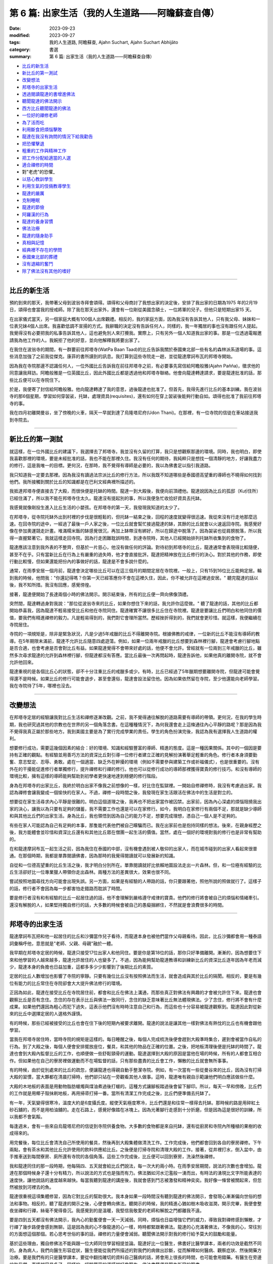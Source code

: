 ==========================================================
第 6 篇: 出家生活（我的人生道路——阿瞻蘇查自傳）
==========================================================

:date: 2023-09-23
:modified: 2023-09-27
:tags: 我的人生道路, 阿瞻蘇查, Ajahn Suchart, Ajahn Suchart Abhijāto
:category: 書選
:summary: 第 6 篇: 出家生活（我的人生道路——阿瞻蘇查自傳）


- 比丘的新生活_
- 新比丘的第一測試_
- 改變想法_
- 邦塔寺的出家生活_
- 透過閱讀龍達的書增進佛法_
- 聽聞龍達的佛法開示_
- 西方比丘聽聞龍達的佛法_
- 一位好的禪修老師_
- 為了活而吃_
- 利用斷食把煩惱擊敗_
- 龍達在我沒有詢問的情況下給我勸告_
- 把恐懼擊退_
- 粗重的工作與精神工作_
- 把工作分配給適當的人選_
- 適合禪修的時間_
- 對"老虎"的恐懼_
- 以慈心教訓學生_
- 利用生氣的伎倆教導學生_
- 龍達的嚴厲_
- 克制睡眠_
- 龍達的節儉_
- 阿羅漢的行為_
- 龍達的養身習慣_
- 佛法治療_
- 龍達的隨身助手_
- 真相與記憶_
- 經典裡不存在的學問_
- 泰國東北部的葬禮_
- 沒有退縮的奮鬥_
- 除了佛法沒有其他的嗜好_

------

比丘的新生活
~~~~~~~~~~~~~~~~~~

預約到來的那天，我帶著父母到波翁寺拜會頌得。頌得和父母商討了我想出家的決定後，安排了我出家的日期為1975 年的2月19日，頌得也會當我的授戒師。除了我在那天出家外，還會有一位剛從美國念碩士，一位將軍的兒子。但他只是短期出家15 天。

在出家儀式當天，另一個家庭大概有100個人出席觀禮。相反的，我的家庭方面，因為我沒有告訴其他人，只有我父母、妹妹和一位表兄妹4個人出席。我喜歡低調不宣揚的方式。我辭職的決定沒有告訴任何人，同樣的，我一年獨居的事也沒有跟任何人提起。我覺得沒有必要把我的私事告訴其他人，這也避免別人來打攪我。實際上，只有另外一個人知道我出家的事。那是一位透過電報邀請我為他工作的人。我婉拒了他的好意，並向他解釋我將要出家了。

在我住在波翁寺的期間，有一群要前往邦塔寺(WatPa Baan Taad)的比丘告訴我關於泰國東北部一些有名的森林派系道場的事。這些消息加強了之前我從傑克。康菲的書所讀到的訊息。我打算到這些寺院走一趟，並從龍達摩訶布瓦的邦塔寺開始。

因為我在寺院那邊不認識任何人，一位外國比丘告訴我在前往邦塔寺之前，有必要事先寫信給阿瞻般雅(Ajahn Pañña)，徵求他的同意讓我拜訪。阿瞻般雅是一位英國比丘，因此外國比丘都是透過他和邦塔寺聯絡。他會向龍達轉達請求，要是龍達批准的話，那些比丘便可以在寺院住下。

於是，我便寄了封信給阿瞻般雅。他向龍達轉達了我的意思，過後龍達也批准了。但首先，我得先進行比丘的基本訓練。我在波翁寺的那6個星期，學習如何穿袈裟，托缽，處理資具(requisites)，還有如何在穿上袈裟後能夠行動自如。頌得也批准了我前往邦塔寺的事。

我在四月初離開曼谷，坐了傍晚的火車，隔天一早就到達了烏隆塔尼府(Udon Thani)。在那裡，有一位寺院的信徒在車站接送我到寺院去。

------

新比丘的第一測試
~~~~~~~~~~~~~~~~~~~~~~~~

就這樣，在一位外國比丘的建議下，我選擇去了邦塔寺。我並沒有久留的打算，我只是想觀察那邊的環境。同時，我也明白，即使我喜歡那裡的環境，要是未經批准的話，我也不能在那裡久住。我沒有任何的期待，我純粹只是想找一個清靜的地方，好讓我盡力的修行，這是我唯一的目標。更何況，在那時，我不覺得有導師是必要的，我以為佛書足以指引我道路。

我只知道我一定要去那裡。因為我沒有讀過法宗派比丘的修行方法，所以我既不知道哪些是泰國德高望重的導師也不曉得如何找到他們。我所接觸到關於比丘的知識都是在巴利文經典裡所描述的。

我抵達邦塔寺便直接去了大殿，而很快便是托缽的時間。龍達一到大殿後，我便向前頂禮他。龍達說因為比丘的孤邸（Kuṭī住所）已經住滿了，所以我不能在邦塔寺住太久。龍達沒有提起別的事，所以我便急忙收拾好資具去托缽。

我感覺就像剛投生進入比丘生活的小嬰孩。在邦塔寺的第一天，我發現我知道的太少了。

在邦塔寺，從寺院托缽外出到村裡的步伐是很輕鬆的，但托缽一結束之後，回程的速度就變得很迅速。我從來沒有行走地那麼迅速。在回寺院的途中，一經過了最後一戶人家之後，一位比丘就會幫忙接過龍達的缽，其餘的比丘就會以火速返回寺院。我感覺好像在參加奧運競走計畫。堆滿糯米飯的缽感覺很沉，再加上缽帶沒有綁好，所以在歸途中脫落了。因為袈裟也從肩膀脫落，所以我得一直握緊著它。我就這樣走回寺院。因為行走困難耽誤時間，到達寺院時，其他人已經開始排列托缽所收集到的食物了。

龍達應該注意到我外表的不整齊，但基於一片慈心，他沒有做任何的評論。對待初到邦塔寺的比丘，龍達通常會表現得比較隨便，甚至不在乎。只有當新比丘在行為上有嚴重的過失時，他才會直接批評。龍達把精神放在比丘修行的決心。對於其他的作務，即使行動比較慢，但如果還能把份內的事做好的話，龍達是不會多說什麼的。

通常，在雨季安居一個月前，龍達會決定哪些比丘可以在這三個月的期間定居在寺院裡。一般上，只有15到16位比丘能夠定居。輪到我的時候，他問我："你還記得嗎？你第一天已經答應你不會在這裡久住，因此，你不被允許在這裡過安居。" 聽完龍達的話以後，我不知所措。我沒有回應，感覺徬徨。

接著，龍達便開始了長達兩個小時的佛法開示。開示結束後，所有的比丘便一齊向佛像頂禮。

突然間，龍達轉過身對我說："那位從波翁寺來的比丘，如果你想住下來的話，我允許你這麼做。" 聽了龍達的話，其他的比丘都開始恭喜我，因為龍達不輕易接受比丘和他在寺院同住。龍達確實不讓很多比丘住在寺院裡。龍達是要讓比丘們明白和他同住的價值，要我們有精進禪修的毅力。凡是輕易得到的，我們對它會理所當然。歷經挫折得到的，我們就會更珍惜。就這樣，我便繼續在寺院居住。

寺院的一項規矩是，除非是緊急狀況，凡是少過5年戒臘的比丘不得離開寺院。根據佛教的戒律，一位新的比丘不能沒有導師的教導。在5年期限未滿前，龍達不允許比丘隨意四處遊蕩。例如，如果一位兩年戒臘的比丘想要到森林裡行腳，龍達會考慮行腳地點是否合適，也會考慮是否會對比丘有益。如果龍達覺得不會帶來好處的話，他便不會允許。曾經就有一位兩到三年戒臘的比丘，雖然多次尋求龍達的允許到森林裡行腳，但龍達都沒有答應。當比丘最後一次再問起時，龍達告訴他，如果他真的離開寺院，就不會允許他回來。

龍達重視的是各個比丘心的狀態，卻不十分注重比丘的戒臘多或少。有時，比丘已經過了5年臘期想要離開寺院，但龍達可能會覺得還不是時候。如果比丘的修行可能會退步，甚至會還俗，龍達會設法留住他。因為如果依然留在寺院，至少他還能向老師學習。
我在寺院待了5年，哪裡也沒去。

------

改變想法
~~~~~~~~~~~~

在邦塔寺定居的經驗讓我對比丘生活和禪修逐漸改觀。之前，我不覺得通往解脫的道路需要有導師的帶領。更何況，在我的學生時期，我也研究過其他的宗教也在世界的另一個角落念書。在這種種情況下，為何我還會走上這條通往內心平靜的路呢？那是因為我不覺得我真正屬於那些地方。我到美國主要是為了實行完成學業的責任。學生的角色扮演完後，我認為我有選擇我人生道路的權利。

想要修行成功，需要這幾個因素的結合：好的環境、知識和經驗豐富的導師、精進的態度。這是一種因果關係。其中的一個因是要持有正確的觀點。有經驗並用善巧方法的資深比丘對引導一位修行者建立正確的見解扮演著舉足輕重的角色。修行者本身須要勤奮、意志堅定、忍辱、勇敢。處在一個適當、缺乏外在幹擾的環境（例如不需要參與建築工作或祈福儀式），也是很重要的。沒有外在的干擾能促進修行​​者單獨修行，提升禪修和行禪的修行。他也可以從修行成功的導師那裡獲得寶貴的修行技巧。和沒有導師的環境比較，擁有這樣的導師能夠幫助到初學者更快速地達到穩健的修行階段。

身為在邦塔寺的出家比丘，我終於明白出家不像我之前想像的一樣，好比住在監獄裡。一開始自修禪修時，我沒有考慮過出家。我認為禪修會讓我變成一個愉快的在家人。不過，禪修一段時間之後，我發現在家生活跟活在佛法中的生活是對立的。

想要從在家生活尋求內心平靜是很難的。明白這個道理之後，我再也不把出家當作被囚禁。出家前，因為內心深處的煩惱阻撓我出家的決心，讓我以為只要有足夠的儲蓄，我不需要工作也還是可以在家修行。如今，我明白在家修行有兩個不足，那就是缺少導師和與其他比丘們的出家生活。身為比丘，我也領悟到因為自己的能力不足，想要完成理想，憑自己一個人是不足夠的。

有些在家人可能認為自己有足夠的本事，那隻能代表他們被自己矇騙而已。我在出家前也是抱持同樣的想法。後來，在親身經歷之後，我方能體會並珍惜和資深比丘還有和其他比丘眾在僧團一起生活的價值。當然，處在一個好的環境對我的修行也是非常有幫助的。

在和龍達摩訶布瓦一起生活之前，因為我住在泰國的中部，沒有機會遇到被人敬仰的出家人，而在城市碰到的出家人看起來很普通。在那個時期，我都是單靠閱讀佛書，因為那時的我覺得閱讀就可以發展新的知識。

自從和一位德高望重的比丘生活之後，我才明白分別所在。單靠閱讀就好比依賴地圖設法走出一片森林。但，和一位極有經驗的比丘生活卻好比一位專業獵人帶領你走出森林。兩種方法的差異很大，效果也很不同。

嘗試按照地圖尋找方向可能會出現失誤。另一方面，如果是有經驗的人帶路的話，你只要跟著他，照他所說的照做就行了。這樣子的話，修行者不會因為每一步都害怕走錯路而耽誤了時間。

要是修行者沒有和有經驗的比丘一起居住過的話，他不會理解到嚴格遵守戒律的寶貴。他們的修行將會被自己的煩惱和情緒牽引。還沒有解脫的人，如果堅持獨自修行的話，大多數的時候會被自己的愚癡捆綁住，不然就是會浪費很多的時間。

------

邦塔寺的出家生活
~~~~~~~~~~~~~~~~~~~~

龍達摩訶布瓦把和他一起居住的比丘和沙彌當作兒子看待，而龍達本身也被他們當作父母親看待。因此，比丘沙彌都會用一種泰語詞彙稱呼他，意思就是"老師、父親、母親"融於一體。

我早期在邦塔寺定居的時候，龍達只接受17位出家人和他同住。要是你是第18位的話，那你只好準備離開。漸漸的，因為想要住下來和他學習的人越來越多，龍達允許居住的人也變多了。不過，因為能夠幫助龍達教導和訓練新比丘的資深比丘逐年因為年老而減少，龍達本身的負擔也日益加重，這都多多少少影響到了後期比丘的素質。

定居的比丘人數增加也影響了寺院的寧靜。只要有幾位比丘沒有按照佛法而生活，就會造成與其於比丘的隔閡。相反的，要是有幾位有能力的比丘常住在寺院卻會大大提升佛法修行的環境。

正因為如此，龍達在接受比丘在寺院居住前，都會和比丘在佛法上溝通，而那些真正對佛法有興趣的才會被允許住下來。龍達也會觀察比丘是否有念住。念住的存在表示比丘與佛法一致同行，念住的缺乏意味著比丘無法體現佛法。少了念住，修行將不會有什麼成果。如果他們還因為粗心而犯下過失，這表示他們沒有時時注意自己和行為，而這些也十分容易被龍達觀察到。龍達因此對從新來的比丘中選擇定居的人選格外謹慎。

有的時候，那些已經被接受的比丘也會在住下後的短期內被要求離開。龍達的說法是讓其他一樣對佛法有熱忱的比丘也有機會跟他學習。

當我在邦塔寺居住時，當時寺院的規矩是這樣的。每日睡醒之後，每個人完成梳洗後便會趕到大殿準時集合，遲到會被當作自私的行為。到了大殿之後，每個人便會安排擺放座位，餐具，和其他的物品在正確的位置。之後，把地板清理後便是托缽的時間了。龍達也會到大殿內監督比丘的工作，也順便做一些舒鬆頸骨的運動。龍達選擇到大殿的原因是當他在場的時候，所有的人都會互相合作。但如果他在自己的寮房裡做運動而不在場監督的話，只有那些盡責的比丘會工作，懶散的比丘就會無所事事。

有的時候，由於從別處來的比丘的疏忽，便讓龍達也得親自動手整潔寺院。例如，有一次當有一些從曼谷來的比丘，因為沒有打掃大殿的習慣，當大夥都在清晨打掃時，他們卻只站在一旁觀看其他人做事。這時，龍達唯有親自示範讓他們明白應該做些什麼。

大殿的木地板的表面是用動物脂肪蠟燭與煤油煮過後打蠟的。這種方式讓腳板踏過後會留下腳印。所以，每天一早和傍晚，比丘們的工作就是用椰子殼抹刷地板，再用掃帚打掃一番。當所有清潔工作完成之後，比丘們便準備去托缽了。

有一年，天氣變得很寒冷，溫度大約是6度攝氏度。縱使天氣極度寒冷，比丘們還是和往常一樣得去托缽。那時候的路是用碎紅土砂石舖的，而不是用柏油舖的。走在石路上，感覺好像踏在冰塊上。因為光著腳行走感到十分折磨，但是因為這是很好的訓練，所以我都不會氣餒。

每逢週末，會有一些來自烏龍塔尼府的信徒到寺院供養食物。大多數的食物都是來自托缽，還有從廚房和寺院內所種植的果樹的收成得來的。

用完餐後，每位比丘會清洗自己所使用的餐具，然後再到大殿集體做清洗工作。工作完成後，他們都會回到各自的寮房禪修。下午兩點，會有茶水和其他比丘允許使用的飲料供應給比丘。之後便是打掃寺院和清理大殿的工作。接著，從井裡打水，倒入盆中，由手推車送到每間寮房、廁所還有寺院的各個角落。這些工作完成後，比丘便可以回到寮房，洗澡然後禪修。

我和龍達同住的那一段時期，他每隔四、五天就會給比丘們說法，每一次大約兩小時。在雨季安居期間，說法的次數也會增加。龍達在那個時候身子還十分有精力，所以說法的方式也是強而有力。佛法猶如河水氾濫般一湧而出，有時法的湧現比文字所能表達的速度快，讓他說話的速度越來越快。每當我聽到龍達的講座後，我就會感到鬥志被激發和精神奕奕。我好像一條曾被關起來，但忽然被放到河裡去的魚。

龍達很重視這項集體修習，因為它對比丘的幫助很大。我本身如果一段時間沒有聽到龍達的佛法開示，會發現心漸漸偏向世俗的想法和事物。相反的，聽了龍達的開示之後，心便會轉向佛法。聽開示的時候，我的精進心猶如樹木吸收滋潤，開示完畢，我便會整夜坐禪和行禪，絲毫不覺得昏沉。我感覺到的是溫暖，我堅信我敬愛的老師和解脫之門都離我不遠。

要是四到五天都沒有佛法開示，我內心的勤奮便會一天一天減弱。同時，煩惱也日益增強它們的威力，導致我對禪修感到懶散，才行禪了幾步路便會感到無聊。這是因為我的心不像龍達的心一樣，時時都緊跟著佛法。龍達的心充滿著佛法，不像我的心，常往別的方面想這個那個。若心思考世俗的事的話，禪修的力量便會減弱。聽聞佛法開示對我的修行給予莫大的鼓勵和能量。

基於這些理由，獨自修佛法不能與跟一位大師同住學習相提並論。龍達好比一位醫生，佛書好比醫學課本，兩者的功效是截然不同的。身為病人，我們向醫生形容症狀，醫生便能從我們所描述的對我們的病做出診斷，從而解釋如何醫病、觀察症狀、然後開藥方治療。要是我們有的只是醫學課本，要從中翻找確切的資料自己醫病的話，將會用上很長的時間，也可能會用錯藥。有醫生在旁邊協助我們，事情就容易多了。同樣的，經驗豐富的導師就好像醫生，佛法書籍便是醫生所寫的醫書。

我起初到邦塔寺的目的是為了找一個適合禪修的場所，而不是尋找老師，但我並沒有任何不尊敬的意思。當然，當我明白能夠在一間好的寺院加上和一代高僧修學是多麼幸福的事之後，我便清楚當初的想法是多麼的天真。這兩個關鍵點讓我的禪修加快速度，進展也日益穩健。我所要做的只是跟著已經被鋪好的道路往下走，最終出乎意料地能夠達到收成。這些都是個人以前所修的善業和德行。要是從前做過很多善事和修行，都會幫助牽引一個人走向佛法的道路，朝著目標邁進。

------

透過閱讀龍達的書增進佛法
~~~~~~~~~~~~~~~~~~~~~~~~~~~~~~~

我起初到寺院居住的那段時期，當時還沒有收錄龍達開示佛法的卡帶，所以我每天都會用一個小時閱讀龍達著作的書，彷彿是在聆聽龍達開示純正佛法，從他的內心湧現。沒有大眾集合的日子，我便會去閱讀龍達的書。從書中得到的佛法一直提醒我要在修行上全力以赴。因此，對不熟悉佛法和禪修的人，聽佛法開示是很重要的，他能夠從中獲得修行的方法和竅門的知識，和事先了解在不同時期可能遇到的難題。這些額外的知識會對他們的修行帶來很大的幫助。

我學習的佛法是從禪師的開示接觸到的，而不是從閱讀巴利文經典得來的。當然，我閱讀的書籍也會包含經典的某些部分。沒有直接閱讀經典是由於經典博大精深，包含的範圍太廣，有些課題也不是我想知道的。聽聞禪師的佛法開示，他們所說的內容會直接提到我修行上會碰到的問題或是我想知道更多的課題。對修行者來說，能找到紀錄由禪師開示的好書會讓他得到修行的寶貴見解，對他的修行是會有幫助的。

我早期和龍達一起生活時，在禪修之餘，我每天的時間表會分配一個小時閱讀龍達的書。久而久之，我就這樣把他的書幾乎都讀完了。讀書的時候，我採用盤腿的坐姿，在閱讀的同時心也能進入平靜。當然，閱讀也能增進智慧和理解。

那時候，書籍有限，包括《龍普曼的修行道路》，《龍普曼自傳》，《龍達摩訶布瓦倫敦佛法開示》和《Wan Duang Jai》，那是一本當中最厚的書。《供自備佛法集》在那時還未出版。

《供自備佛法集》是一部很棒的著作，龍達在其中主要教授達到涅槃或解脫目的佛法修習。在這本書裡，龍達主要的專注是在禪修上，沒有再提到布施和持戒。書中也提到如何擺脫並捨棄對身體的貪與痴。

這本書集是摘取自對一位末期癌症病患，保幫卡女士，所做的一系列佛法開示。醫生告訴她已經沒有可以治療她的藥物或療程了，而她的壽命估計也只有六個多月。因此，她便向龍達尋求精神上的開導。她請求龍達能讓她在邦塔寺住下，好讓她能夠實現請教龍達心的修行方法。她是希望佛法修行能消滅死亡所帶來的痛和苦。龍達告訴她你要到寺院禪修是可以的，但是如果你還要攜帶醫生或藥物，那就不用來了。她果真一點都沒有畏懼，一心想學習禪修，什麼都沒有帶去。龍達觀察到她有堅定的意志也認真地想依靠龍達，所以龍達願意教導她，作為她的精神庇護。

這一系列的佛法開示是1975年所講的。我在當年的四月開始定居在寺院。保幫卡女士是在雨季安居後，大概十月尾或十一月初到寺院的。懷著莫大的悲心，龍達每個晚上都教導她。自從邦塔寺創立以來，他從來都不曾在晚上時段，於廚房和食堂教導過。那次是他第一次，也是唯一的一次的每晚開示。只要他沒有其他的任務在身，比如說教導比丘眾或外出，他就會到廚房和食堂那邊去。就這樣，歷經四個月的時期，他開示佛法超過90次。之後，對這件事，他也提到他沒有像這樣教導其他人。據我所知，保幫卡女士最終在那裡取得佛法修行的最後目標。

這段經歷告訴我們無論誰都好，出家人或在家，男或女，在佛法上你都一樣可以修行和取得成績。重要的是要有一位有經驗的老師教導你，而身為學生的你，要有決心，對修行也要一心一意。我可以保證成功的結果一定會出現。

龍達完成了一系列給予保幫卡女士的講座之後，松思禮小姐和她的姊妹一再地請龍達把講座出版。後來，龍達終於讓她們出版《供自備佛法集》和《宗教何在？》。龍達曾說過，由於這些書集是在教導如何在面對死亡時克服苦受，對某些人或許很難接受。因此，龍達不願意把這些書流通到還未修行的人，因為他們不會從書中獲益。這就好比給小孩吃辣椒咖哩，他們只能吃上一小口便轉過身去了。相反的，喜歡吃辣的食品的成年人，他們吃了一口後便會覺得津津有味。

因為龍達在這一系列書裡著重提到身體以及如何運用禪修的方法擊退痛的感受，這些書都大有用處。禪修者應把專注力放在一個所緣（或禪修物）上，這可以是意念佛陀。另外，也可以運用內觀的方法試圖了解所感受到的只是一種感受，而它也並沒有想像中的劇烈。不論心裡的感受是快樂的、不快樂、非快樂或不快樂的，只要把這些感受都認清為感受。把事物分別為好或壞是因為愚癡在操縱。要是沒有分別的話，所有東西其實都是一樣的。

快樂的感受是感受。不快樂的感受也是感受。另外，既非快樂，也不是不快樂的感受，也是感受。它們隨著心的起伏在心裡出現然後消失。倘若心不存在愚癡，不做好壞的分別，那問題就不會產生。這又好比在家人供養給比丘們不同顏色的水，有綠色的，白色的，和紅色的。如果比丘指定他喜歡或不喜歡哪一種，那便會有問題。喜歡白色的接到了紅色的水時會搖頭。同樣的，喜歡紅色的水的會拒絕喝白色的水。這些人的心的運作實質上並沒有差別。差別只是在他們因為愚癡，喜歡或不喜歡某樣東西。

我們的心受愚癡的影響去追求快樂的感受，卻抗拒痛苦或不快樂的感受。碰到快樂的感覺時，人就會微笑，產生想要擁有的慾望。他們便會和別人競爭，為財產翻臉，或做出出軌的事，這都因為他們渴望美好的東西。但是，要是讓他們在困難下工作，他們一概都會拒絕。人們因為長期被影響才會有這樣的反應，但沒有人察覺其實我們都被誤導了。對於所感受到的快樂或不快樂的感受，大家都堅信這是與生俱來的學問，不需要父母再多加浪費唇舌教導孩子們。碰到不快樂的或痛苦的感受，人們會想逃跑。相反的，碰到快樂的，他們便會一擁而上。

------

聽聞龍達的佛法開示
~~~~~~~~~~~~~~~~~~~~~~

在聆聽佛法開示的時候，修行的決意（堅定意志）和精進心會產生。有了適當的決意和精進心，修行者就不需要時都得留在龍達身邊。他們可以去尋找一個能夠供他們禪修的幽靜地方。但是，只要一察覺到法開始從心裡淡化，他們就應當回到龍達身邊聽佛法開示，然後再回到單獨修行的地方。因此，禪師有規律地訓練比丘和沙彌是很關鍵的。

我早期在邦塔寺居住的時候，龍達給予比丘的訓練通常是依照龍達的時間。訓練的時間通常是安排在每隔四、五天的黃昏時分。龍達會把消息告訴服務他的比丘，而那位比丘便會通知其他的比丘，也不需要敲鐘。

被通知後的比丘便會立刻把消息傳開，然後便會放下在忙的東西，急忙地趕到會合的地方。為了避免遲到，他們拿好外衣、坐布、電筒，便直接向目的地前去，因為龍達已經會在那裡坐著等待他們。

雖然當時沒有擴音設備，但因為坐在他面前的只有十位比丘和幾位沙彌，大家都能把龍達所說的聽得清楚。

佛法開示長達兩小時，分成兩部分。第一部分的佛法開示會用上45分鐘到一個小時。然後龍達便會稍作休息，喝一點水或咀嚼檳榔。休息過後，他會重溫當年與龍普曼生活的日子或是他自己的修行經歷，例如他整夜禪修的故事。

在整個佛法開示的時間，我都感到充滿鬥志。回到住所時，我會變得更加勤奮，更有動力長時間修習坐禪和行禪。講座成了激發我努力不懈的修習的催化劑.

因此，對修行者而言，定期聽聞佛法開示是很重要的，因為它會改善一個人心的素質。有一回，聽過龍達的教導後，因為有心的鼓勵讓我能夠整夜禪修到隔天的日出。我感覺到似乎龍達讓我充滿能量。

由於修行者缺乏推動自己的力量，當一個人有機會跟像龍達一樣的禪師同住並接受教導時，可以說是十分的有福氣和福報的事。另外，修行者通常也因為缺乏運用佛法的認識來推動自己的能力，因此修行難有成果。偉大的禪師們在佛法修行上的方法技術高超。他們從自己的禪修中得到解脫後，便把道路與其他修行者分享，以鼓勵他們。這就好像他們拿了炫麗的鑽石戒指給修行者看，意味著如果在修行上全力以赴，其他人同樣能夠得到一樣的戒指。看到那些美妙的戒指會讓其他修行者生起想要得到的念頭，而發奮圖強地修行。加上，禪師也會在旁給予指點，暗示如何在修行上進步，需要多少的忍耐，如何集中精力有效的修行。這些線索都有可能擴大他們在佛法修行的知識。

因為定期接觸了龍達的佛法，幫助到修行者提升自覺，從而讓他們明白要抵達目的地應該往哪條路走。在修行的路上，修行者的心有時會掉入陷阱。當他們能夠入定後，往往都會沉迷在心的平靜與安穩，在這個階段卡住。禪修時，他們會專門朝向入定後的平靜，並在裡面享受。從定中退出後，他們將不會繼續探索、思維佛法。相反的，他們會繼續他們世俗的活動，結果是心會感覺到浮躁，所以他們又回再次的入定，但他們卻在智慧的鍛鍊上失敗。

基於這個理由，龍達必須時常警惕他的學生，一從定中退出後，就一定要用智慧思維。他的建議是他們應該開始用不淨觀思考人體，以去除對感官的慾望。除了五樣肉眼所能看到的部位（頭髮、體毛、指甲、牙齒、皮膚），還有被皮膚遮蓋的種種部位，如肌肉、韌帶、肌腱、骨頭、和其他器官。因此，修行者應運用智慧思考這些身體的部位，因為人類沒有辦法用眼睛看穿皮膚。運用智慧的話，修行者便能夠在腦海裡形成這些器官的圖像進而能夠思考它們。

因為龍達得處理的事務增加，再加上身體的毛病，在後期這些聚集訓練的次數也減少了。有時，一個月過去了也沒有聚集訓練。其中一個原因是到了那個時候，已經有很多龍達的講座被錄製了，比丘們可以自行去聽這些講座，所以龍達不太擔心比丘們的訓練。

現代的科技和配備對教導佛法是很有幫助的。就好像和比丘們一樣，他們不用親自見到龍達，便可以在需要的時候聽到他的佛法開示。一般的修行者只能吸收到佛法的一小部分。龍達所說的每100個字，他們或許能夠體會10個字。這是因為當天他們的心處在較低的領悟層次。隨著他們禪修的進步，他們在這方面的能力也會隨著增進。重複去聽同一個開示，卻彷彿是第一回聽，他們會感覺到好像從來沒有聽過這個開示，他們也會在懷疑到底這個開示和他以前聽過的真的一樣嗎？在重新聽時，他們通常會體會到新的東西，是在第一次聽的時候沒有發覺到的。

因此，修行者不要認為重複地聽同一個佛法開示是無聊的或覺得不能學到新的知識。其實，確實是有新的知識，只是他們沒有發覺到。他們應交替地禪修和聽佛法開示。拜訪禪師的用意不是去瞧他們的樣貌，而是在聽佛法吸收新的知識後，進一步的修行。凡在開示中尚未理解或領悟的，這便是修行者應該著手去鑽研和思維的功課。每當完成一項功課後，當前的難題便能引刃而解。這是拜訪禪師的理想方式。

要是在家人到寺院時，不要因為坐不到前排的位子而發牢騷。只要擴音的設備能夠把聲音傳達給每個人，那就已經足夠了，因為那就好比坐在禪師旁了。到寺院的主要目的是尋獲法，因為禪師的心滿滿裝著法，你不用從他的身上尋找其他的。你要的不是他們給的糖果、微笑或問候。這些都是額外的，好比在加油站添油時，附送給你的毛巾、筆、鉛筆、或記事簿。到加油站的目的不是為了得到這些附送品，而是添加汽油從而到達目的地。同樣的，去拜訪禪師為的是求法，這裡法的比喻便是驅動心邁向解脫的燃油。

------

西方比丘聽聞龍達的佛法
~~~~~~~~~~~~~~~~~~~~~~~~~~~~

我初到邦塔寺時，在那裡已經有三位西方人比丘：般雅比丘、覺立比丘、億炎比丘（已經還俗）。接下來的幾年間，有多了幾位西方比丘也到那裡，所以他們的人數是大概是四到五位之間。和龍達同住的外國比丘，如果遇上佛法上較深奧的地方，他們便需要有人幫忙翻譯。

般雅比丘便是負責把佛法翻譯給其他西方人比丘的人選。龍達開示佛法後，他便會告訴般雅比丘："那麼，般雅比丘，你就把這些解釋給你的朋友吧！" 接著，般雅比丘便會用大概10分鐘的時間把開示的重點做一個總結。

龍達會在一旁喝水或咀嚼檳榔，而其餘的泰國籍比丘會在等般雅比丘翻譯解釋佛法完畢的同時，在一旁禪修。之後，龍達會用上45分鐘繼續訴說他的佛法修行經歷，和龍普曼一起生活的日子，或其他的故事。

我住在寺院期間也幫忙翻譯了一些佛法書籍供外國籍比丘學習。除了這些書，我也以英語翻譯龍達的一些泰語講座，以解說開示內容。

因為法是細微又抽象的，因此用肢體語言解釋佛法取得的了解是欠缺的。狗因為缺乏福報所以沒有能夠吸收佛法的機會；它們得出生為人才能夠。佛陀是人。能出生為人，遇見佛陀，接觸佛法，這是一個人多麼難得的機會。這不是輕易發生的事。下一世，即使能生為人，也不一定能找到佛法。

------

一位好的禪修老師
~~~~~~~~~~~~~~~~~~~~

即使是不適應當地的食物，能夠有一位好的禪修導師就能讓一個人滿足了。和龍達一起居住的西方人比丘雖然之前沒有吃過當地的食物，但是他們還是可以接受。還有，他們雖然沒有在那麼簡陋的環境生活過，他們也能夠容忍。西方來的比丘出生在環境舒適的地方，也擁有許多能讓生活過得比較輕鬆的設備，如暖爐、空調、自來水，和電源供應器。他們依然能夠捨棄這些去尋找更有價值的東西。

那個能夠給他們這個寶貴的東西的人便是禪師。所以，修行者必須跟一位他們認可的人在一起，譬如一位合格又聰明的禪師。倘若修行者沒有辦法找到這樣的禪師，他們就必須和其他的比丘一起修習佛法。如果他的同僚比丘比起他更聰明與機靈，那大家都會獲益。但是，有可能出現的狀況是，比丘自己本身對佛法缺乏認識和積極態度，加上如果同僚邀約聊天或做一些不相干的事，那就會浪費大家的時間。

想要一直單獨行動是不切實際的，所以選擇交往的朋友很重要。在寺院裡居住的人有各式各樣的。要是碰到較少可能會禪修的人，那就應該盡量遠離他們。要是沒有必要和他們一起完成寺院裡比丘的工作，那尋找一個幽靜的地點禪修會比較恰當。

在邦塔寺，龍達通常會分配比丘分開居住，這是為了避免比丘聚集。做完每天的雜務後，大家便會解散。下午的時候，大夥聚集喝熱飲後又會分開。因為喝熱飲時是不被允許說話的，龍達也會在場確保大家保持肅靜。

------

為了活而吃
~~~~~~~~~~~~~

禪師一天用餐一次，缽裡參雜著食物和甜點。一天吃一定的分量的食物就已經足夠身體所需，要是需要吃多過一餐的話，便表示一個人依然執著著食物的味道，不能抵擋煩惱的威力。對挑食的人，在進食前把碗中的食物參雜在一起是一種能夠壓制煩惱的好方法。這種方法可以持續到挑食的習慣停止，或已經能夠接受有什麼便吃什麼。到最終，即使是只有白飯配魚露，也不會有問題。

邦塔寺的比丘是不允許選擇自己想吃的食物的。當龍達把裝著不同食物的盤子傳到比丘時，比丘便會把食物分配到每一位比丘的缽裡。

我起初出家時，為了對付自己挑食的習慣，我會把食物、甜點、和水果放在缽中，然後好好的攪拌它們，反正食物遲早也會在肚子裡被參雜的，因此這樣做不會帶來什麼問題。實際上，真正飲用食物的是身體，而它對於所吃的東西沒有任何的意見。相反的，心沒有飲用食物，反而對食物很挑，也蠻不講理。不是心在吃食物，是身體在吃食物。心就好比母親，身體就好比孩子。母親可能沒有辦法給孩子選擇食物，因此孩子便沒法子，也只能吃母親喜歡吃的食物了。就這樣，孩子被訓練能夠飲用任何的食物。對於比丘，身體也能接受任何供應給它的食物。這是應該採取的訓練方法，

如果你想在佛法修行方面有所進步，那你就得節約並沒有要求地生活。那就是說，你要盡量利用越少的東西來生活，而滿足於你所擁有的。因此，對於吃的，有什麼就吃什麼。如果遇到真的不適合的食物，那便是訓練斷食的機會，和煩惱來一次挑戰。如果少吃一餐飯，你會發現因為餓肚子，下一次吃飯的時候，你會發現你能夠接受沒有嘗試過的食物或是曾經討厭的食物，即使是白飯配魚露也會變得津津有味。如果沒有採取這種策略，你將沒有辦法達到更高層的佛法。如果只是按照同樣的方式生活，你的修行會呆滯而不能前進。要能夠壓制煩惱，必須用不同的技巧。

為了讓煩惱吃苦，佛陀為比丘設定13條苦行，這包括托缽和只享用托缽所得到的食物。這些都是壓制煩惱的方法。煩惱喜愛吃東西但不喜歡去托缽。每天用餐一次的訓練也是為了把煩惱甩掉，因為煩惱喜歡整天隨時隨意都可以吃東西。這些苦行就好比設計好的伎倆，讓煩惱感覺到痛，從而讓心能夠得以進步，而導致最終把煩惱摧毀。這也好像試圖把膿包裡的膿去除，因為膿包自己不可能處理。有必要把膿取出，傷口才能快一點復原。修行者想要在鍛鍊心這一方面有所進展的話，就要有勇氣採取這些策略。

------

利用斷食把煩惱擊敗
~~~~~~~~~~~~~~~~~~~~~~~~~~~

我出家成為比丘後，因為和龍達一起生活，因為我一直沉浸在禪修當中，所以我一點都不覺得苦。在這段時期，我都是對煩惱先發制人，不讓他們在我的頭上踐踏。我利用斷食的方法讓煩惱畏縮。要是我沒有斷食，一到了晚間，我就會想到食物，就會想要吃一點東西。但是，只要我斷食的話，我對食物就不會那麼著迷。在斷食的時候，我必須把精神不斷地專注在禪修上，不能什麼都不做。因為一旦停止禪修，心又會突然變得粗心，卸下防衛，又會一而再地掛念食物，結果就是遲早會感覺到餓。當我不斷地坐禪和行禪，心就會平靜，關於食物的念頭會自然消失。

在邦塔寺和其他禪修者一起居住讓我有機會觀察到不同修習佛法的竅門和技巧，其中一項就是斷食。從前自修的那段時期，我完全不知道有斷食這個方法。即使一開始在邦塔寺居住時，我也不知道某些比丘在斷食。偶爾沒有看見一些比丘，我還以為他們外出去辦事。直到有機會問其中一位比丘時，他回答說他其實在斷食。

因為沒有斷食過，所以對我來說算是新奇的東西。我起初認為一天吃一餐已經很極端了。後來，看到其他比丘一次過便斷食好幾天，這也燃起我想嘗試的熱忱。幸好，斷食很適合我，我發現它是激發我禪修的好方法。可想而之，因為極度飢餓，滿腦子關於食物的念頭讓我受盡苦頭，但當我把念頭轉向禪修，我就能夠去除痛苦。

在飢餓感生起時禪修，我便能停止思緒，把心降服。由飢餓的念頭所產生的飢餓的感受也從而消失。從這裡，我學到的是飢餓主要起源於心。關於食物的念頭會帶給心莫大的痛苦。即便是剛用過餐，只要一想到我最愛的食物，便會立即生起要吃這些食物的慾望。雖然肚子已經填飽了，但吃的慾望依然強烈。

在斷食期間內，進行斷食的比丘不需要參加集體的活動，不用去托缽也不用跟大夥打掃寺院。他只需要負責打掃自己的住所。龍達鼓勵那些進行斷食的比丘留在偏僻的角落，避免接觸到感官的快樂。進行斷食的比丘時常被提醒要把精神專注在禪修上。

禪修者在斷食期間，因為受到飢餓的痛苦，感覺到壓力是很普通的。在這種情況下，只有以下的兩種方法能夠解決問題。他們可以去尋找吃的東西，或設法斷除散亂的心所設想的餓的感受。在斷食期間，因為不可能吃到食物，唯一的方法就是平和內心。大部分餓的感覺是心靈製造的，但並非來自身體。換句話說，身體只導致10％餓的感覺，其餘90％的感覺是心造成的。一想到食物就會讓人流口水。因此，一個修行者在斷食時，就好比拳擊手在擂台上和煩惱比武，而不再只是在訓練場內打沙包。因此，禪修者不能再掉以輕心了，而必須密集地修習坐禪和行禪。如果因為長時間的坐禪讓他感到疲倦時，他可能應該去行禪。同樣的，如果行禪久了而感覺累，他又可以轉換回坐禪。這樣子做是要逼自己不斷的修行。就好比擂台裡的拳擊手要使出渾身解數擊敗對手，而不是笨拙地傻傻站著。一個人在斷食的修行者，必須一直運用技巧與慾望作戰。

所以，斷食和因為斷食而相隨的飢餓感可以視為一種苦，而我唯一能夠緩緩痛苦的做法只有修習禪修。我發現到當心落入定的境界時，飢餓感便馬上自動消失，我也就能夠輕易地修習行禪。過了不久，無可厚非地，定的力量會減弱，我的腦子裡又開始想到食物，我又得重新開始坐禪。而漸漸的，當內心的平靜建立起之後，飢餓就會自然消失。可想而知，這樣長時間的坐禪是既艱苦又疲勞的，而我也因為這樣懂得轉換坐禪與行禪的技巧。能夠整天整夜交替式地修習坐禪和行禪是很美好的，這樣一來，心一直會被念住和智慧守護著。

有的時候，我會觀想食物為厭惡和噁心的東西。一旦想到盤裡擺放美觀的食物的時候，我便會想像它進入嘴裡，在肚子裡，或消化後排泄到身體外。用這個方法，我便能在一段時間內捨棄對食物的貪欲。因此，當一位修行者對食物有貪欲時，他必須能夠想像食物在嘴裡，肚子裡，和被消化後排出體外的種種畫面。對食物的慾望便會因此消失。

為了使煩惱受到控制，修行者有必要給心施壓從而帶動智慧和定。要是修行者的態度過於輕鬆，煩惱便會不受控制地到處作怪。

吃過飯以後回到寮房，通常都會覺得昏睡。首先，我會被枕頭吸引，不想坐禪或行禪。如果堅持坐禪的話，不用多久，我便會打瞌睡。這便是我發現斷食帶來的另一個好處，因為它能夠把禪修帶到更密集的層次。這裡必須要提出的一個重點，那就是我們的色身是須要食物才得以健康，所以我會交替地斷食和進食，有時我會斷食三天或五天，然後進食兩天。

龍達其實曾經提醒比丘，斷食期間必須了解自己身體在健康或病痛方面所能承受的極限。過度的斷食可能會引發腹瀉所以要對此留意。因為我的斷食訓練是從輕微的做起，再慢慢地密集，所以我在斷食的期間沒有暈倒的經歷。換句話說，我是逐漸地削減進食的份量，好讓肚子能夠自然地適應。對於那些在斷食時出現健康問題的人，因為這個方法不適合他們，他們只好選擇其他的方法。我本身最長斷食的時間是九天。如果再延長斷食的話，那它便不奏效了，因為到那時我已經不能禪修，而更有可能在打瞌睡。

我的經驗告訴我五天的斷食對我剛好。頭三天因為飢餓所產生的苦可能很強烈。過了這段時間，你便知曉反正沒得吃，還是不要去想比較好，所以你就可以繼續斷食下去。斷食的時間可以是三天、五天，或隔天。有些時候，要是我一天用餐一次，隔天我便什麼都不吃。我用這個模式大概兩三年的時間，因為它避免我懶散昏睡，讓我的禪修快速進展。

龍達允許在斷食的比丘飲用一點牛奶。那時候喝的不是盒裝的牛奶，而是阿華田泡煉奶。我在斷食期間會每天喝一杯，這樣就不會感到太疲倦。下午的時候是喝被允許的飲料的時候。偶爾，龍達會給比丘一些黑巧克力。他會特別的把它們分給斷食的比丘，他很少把這些分給沒有斷食的比丘。另一個斷食的好處就是不用在餐廳碰到"老虎"（我們給龍達的綽號）。比丘到餐廳便會遇上"老虎"，如果他們太害怕"老虎"也不想被"老虎"審問，他們便有斷食的選擇。因此，一直都會有一些比丘或沙彌在斷食，有的甚至會常常這樣。特別是在雨季安居期期間，有一半在寺院居住的沒有出現在餐廳。而那些沒有斷食出現在餐廳的有可能會被"老虎"吼或責備。龍達採取這種對抗性的手法不是為了脅迫比丘，而是要他們更發奮地修行。

在邦塔寺，只要比丘不在斷食，他們就一定得去托缽。一旦參與團體活動，就會出現交談的機會。這可能會使到心感受到煩躁，輕則緩慢了禪修的進度，重則會讓上了軌道的修行出軌。要是沒有一股力量迫使他們修行的話，他們可能會輕易忘了坐禪或行禪。飢餓的感覺是健康的人常忘記的良藥。當一個人生病的時候想要復原，他就會想到藥。同樣的，斷食會讓修行者只想要坐禪和行禪，如果不這麼做而滿腦子都是食物的話，那他就會吃盡苦頭。
自從我明白斷食的價值後，我持續著這項訓練直到心上了正確的方向，之後我便不需要再用這個方法了。

------

龍達在我沒有詢問的情況下給我勸告
~~~~~~~~~~~~~~~~~~~~~~~~~~~~~~~~~~~~~

我和龍達居住的期間，即使我碰上問題時，我也沒有一次向他尋求幫忙。這是因為他的佛法開示已經全面地告訴了我因該知道的，所以關於我的修行，我不需要再問他。

我記得有一次例外的經歷，那便是當我去服侍他的時候。眼睫毛通常是向外生長，但龍達的是往裡面生長的。通常只有指定的比丘會去幫他拔眼睫毛。其中一位會拿著手電筒照明，另外一個會用小鉗子把眼睫毛拔除。其實我原本不是負責這份工作，但因為沒有人幫忙，所以我便去幫一位比丘。

在到龍達的寮房之前，我和那位持手電筒的比丘交談了一下。我也忘了我問了那位比丘什麼問題。在拔龍達眼睫毛的過程，他突然告訴我們解決問題的方法，而那時我都還沒有直接問他，他便已經回答我的問題。雖然這是一件不尋常，甚至是驚奇的事情，大部分的時候，在關於佛法的範圍，因為龍達已經教得很仔細，已經沒有向他提出問題的需要了。龍達已經把他所知道的所有故事和比丘們分享了。由於我有機會聽聞數百個佛法開示，這已經能夠讓我了解他所說的不同面向的佛法，不需要再向他提出問題了。

------

把恐懼擊退
~~~~~~~~~~~~~~~~

早年的禪師大德們，為了測試自己的心是否能夠經得起考驗，都時常會尋找有老虎和其他野獸出沒的荒山野嶺居住。為了知道佛法最深的真諦，他們四處行腳，過著頭陀(Dhutaṅga)生活，修習內觀。

如果我們的智慧是在安穩的地方修成的，我們可能以為我們已經克服了恐懼。但要是我們真正遇上了可怕的狀況，我們就不一定知道怎麼應付。

我在邦塔寺時便嘗試克服內心的恐懼。晚間在寺院行走時，我很害怕碰到蛇。而因為這份恐懼太過強烈，我就知道這是我該面對的挑戰。

認清真相之後，當我在漆黑的夜晚行走時，我決定不用電筒。要是我踩到一條蛇，而被蛇咬，那我就會讓它咬我。一想到就將要被蛇咬，我非常的害怕，我也知道我應該接受死亡。一旦作這樣想時，我的心就變得很平靜。我真的以為我會被蛇咬然後死去。事實上，這都是我的想像。我是在騙自己。但我需要用這個方法迫使自己把生命放下，才能捨棄恐懼，得到心的平靜。
這便是我對自己的測試，看看我能不能應付恐懼，也是把恐懼從心擊退的方法。

------

粗重的工作與精神工作
~~~~~~~~~~~~~~~~~~~~~~~~

龍達說過泰皇曾經要為他建造一間供出家儀式用途的戒堂。即使是泰皇本身的供養，龍達還是拒絕了。龍達說他主要的專注是在栽培比丘而不是建築。要把男人變成比丘，需要的不是戒堂，而是在森林或高山的偏僻地點。

我和龍達同住時，他一再強調心靈上的任務是首要工作。他主要提倡的是心的訓練。同時，寺院裡其他的日常活動和工作還是要完成的。龍達對於如何分配日常工作給比丘和沙彌們都十分的謹慎。他從不專注於建築工作，這些建築物是為了實際用途而建，沒有絢麗和優雅的設計和點綴​​。此外，自寺院興建以來的大殿，至今仍用來接待來寺院的大批人數。由於大殿上層的面積有限，上層的地板已經經過改裝被提升，這樣一來，底層比較大的面積可供日常活動使用。

龍達在建築新的比丘寮房之前會謹慎地考慮它的必要與否。這是因為他要他的比丘把時間集中在禪修上。當時，龍達不接受過多的比丘有兩種原因。要是居住的人數太多，這意味著需要建造更多的建築物來讓這些人居住。而且，太多的人數也會影響教導和照顧的有效性。因為龍達的深思熟慮，寺院裡的寮房數目恰到好處。要是龍達多收了居住的人，寮房必須蓋得更靠近。這便會使原本幽靜的寺院環境變得擁擠和吵雜。果真有需要修建築物，大夥便會齊心合力，盡快把建築工作完成。但建築工程一到傍晚時分便會暫停，好讓比丘能夠在晚間繼續心靈的修行。

關於日常工作，所有的寺院居民都會一起完成這些活動，例如一年一次的做掃把工作。比丘會剪割竹片作為製作掃把的材料。每隔十五天，他們也必須割取菠蘿蜜樹的核心拿來做染袈裟的染料。

隨著在家人對寺院的經濟支助的增加，已經不再需要比丘去做建築工作了。寺院的圍牆的建築工程由信徒資助，也因為聘請了當地居民做建築工作，比丘和沙彌都不需要負責建築的事。龍達會親自在早晨用過餐後，中午，和傍晚的時候去視察建築。他從來不讓工人在晚上加班，因為噪音會影響比丘的禪修。

雖然總有在家人願意出錢建築多幾間寮房，但如果沒有需要的話，龍達是不會答應的。他會把錢還給在家人並告訴他們沒有這個需要，因為沒有別的東西比心的工作更可貴。龍達額外的保護他的比丘，不讓他們做多餘的工作，或接受邀請，或參與寺院內的建築工作。他把專注一直放在禪修上。

要是有任何偏僻、幽靜並適合禪修的土地出售的話，龍達便會把它買下來。龍達願意支持這件事的原因是這些適合禪修的好地方會逐漸消失。隨著人口的增加，森林的砍伐也會跟著增加。龍達肯為了這件事而奮鬥是為了留住森林和高山供禪修使用。

如果比丘的出家日子不是在森林裡過的話，那他們想要到達涅槃的希望是很渺茫的。如果他們住在擁有壯觀的戒堂的寺院，或備有冷氣的寮房，他們的生活和在家人沒有兩樣，那要抵達解脫是不可能的。他們和在家人的分別只是他們剃了光頭和穿著袈裟。或許，他們的生活過得比在家人更好、更舒適。此外，在一些寺院，出家人的寮房有冷氣，還鋪了地毯，也裝滿了各種物品。是這樣的話，這些出家人怎麼能夠禪修？他們連坐禪時受一點痛或不適都不行。

至於世俗的工作，如果禪修者只跟隨自己的慾望，後果就是他們會建造非常與眾不同的建築。你可以看到有些寺院裡那些富麗堂皇、雄偉的建築真的很不需要。修建築與在人的心中建立佛法根本是兩回事。因此，禪修者不要愚癡或被誤導去蓋建築或累積不必要的世俗物品，而要這樣做才有時間修心的提升。
所以，當一個人想要修福報，一定要用智慧才能夠得到好的結果。凡是想支持佛教的人，也必須用上對的方法。與其去修建築，他們其實可以提供適合禪修的地方。更重要的，他們也可以支持宣揚正法的比丘，以便讓其他的人有機會接觸並認識到佛陀真正的教誨然後去修行。

------

把工作分配給適當的人選
~~~~~~~~~~~~~~~~~~~~~~~~~~

禪師通常會支持心靈上的工作多過於粗活, 因為後者是粗略的。

心也屬於粗略層次的人似乎無法有效地勝任細緻的任務。因此，龍達會安排一些人先負責粗活。因為他們還不能夠禪修，龍達會讓他們負責廚房的清洗。至於那些他覺得能夠勝任細緻的工作的人，他不會安排他們做粗活。每當他看見他們在從事粗活時，他都會叫他們停止。

這樣的事也發生在我身上。有一回寺院在修建比丘的寮房，比丘們都聚集在一起幫忙，讓我也覺得我也應該伸出援手。當龍達一看見我，他就叫我走開。然而，他對我說話的方式不會令到其他的比丘氣餒。他說：「你對這些一竅不通！別在這裡礙手礙腳！」他就好像在提示我應該去禪修。因為我感到如釋重負，所以隔天我就不會因為沒有參加建築工作而感到內疚。

和其他人一起同住時，負擔一些責任或盡自己的一份力是很平常的。還好，龍達懷有慈悲的心，讓對的人做適合他們的工作，這樣一來整體的收穫會更多。

粗重的勞動工作有它們的用處，但是心靈上的工作比較好。一個人完成了他的心靈上的工作之後，他就能從他的成就中利益到其他的人。

修行者應當去的寺院，是那些有著擁有辨識粗活和細緻的工作的智慧的禪師的。這些導師也要具備能夠辨識修行者的不同。他們知道哪些人適合某種工作，哪些人不適合。可是，如果寺院裡的導師沒有辨識不同修行者的能力，當有粗重的工作時，所有的比丘都有義務幫忙。就算某些比丘已經在心靈工作上有所進展，他們必須停止而幫忙粗重的工作。這會導致他們的心靈工作停頓或被拋棄，浪費他們的時間。

------

適合禪修的時間
~~~~~~~~~~~~~~~~~~~

有一回，當我在行禪時感到很昏睡，但我盡力不讓自己睡去。我硬逼自己繼續地行走，並同時把念頭專注在"佛陀、佛陀" 和"左、右"上。過了一會兒，心進入了深層的定。我感覺到非常的清醒。體驗定的時候，我是處在完全念住的情況，但並非昏沉的。

通常，在睡覺之前，我都會覺得很疲倦。當我有足夠的休息醒來後，心會變得很細緻。修行者的睡眠時間是平均在四到五個小時。他們起床的時間建議是在早晨兩點到三點之間，因為這個時候心最為細緻。通常，在這段時間，周圍的環境也是安靜和有益健康的，這能夠加強心的平和。當然，這雖是因人而異，但一般來說，是禪修最好的時間。

經過持續的禪修以後，除了飯後因為會打瞌睡，在其餘的時間我都能夠修習坐禪。所以我會先行禪後才轉回坐禪。接著，如果我想要放輕鬆的話，我便會休息一個小時。休息過後，我會繼續地行禪和坐禪，打掃寺院之後再清理自己的住所。洗完澡過後，我會一直行禪直到坐禪的時間。休息四到五小時後，又重新開始行禪和坐禪。我只有在睡覺時沒有進行禪修。即使在完成其他日常的活動時，我也會保持念住。通常，邦塔寺的比丘是不應該在進行日常活動時彼此間交談，這樣子會比較容易保持念住。

------

對"老虎"的恐懼
~~~~~~~~~~~~~~~~~~

邦塔寺有"老虎"龍達，從我對他在場的反應，我就能讓自己判斷出內心是否存在恐懼。如果我能夠不害怕、不慌張地繼續我在進行的工作，這就表示定和智慧開始顯現。相反的，如果我過於緊繃，則表示我還未能駕馭自己的心和禪修。在感覺壓力的時候，我必需培養智慧去除恐懼，因為'定'，在'恐懼管理'上，只是扮演輔助的角色。

我當在家人的經驗告訴我嚴厲的老師其實都是很慈祥的。學生其實從嚴厲的老師那裡學到的比從較隨和的老師多。即使是當我還是學生時，我總是嚮往上嚴厲並且要求嚴格的老師的課，要不然，怎麼能夠從課堂中獲得知識。

龍達在對比丘嚴厲之前，他會考慮到那個人是否經得起直接的責備，也是否能從中獲益。龍達會很仔細地研究每個人的行為，以便確定那個人能夠接受批評的限度，他也會考慮批評學生的利與弊。

有的時候，他責備學生的方式是告訴他關於另一個人的故事。實際上，他是在批評那位比丘。如果那位比丘有智慧的話，他會謙虛地聆聽然後反省故事是不是在說自己。聽者應該不動怒，不讓情緒激動，時時具備願意被批評的心，把它當作能夠讓自己進步的機會。不管故事指的是誰，每一個人都應該謙虛的自我反省。

禪師經驗豐富，知道每個人的性情不同。有些學生不能接受在自己同輩的面前直接被教導和責備。他們會因為覺得難為情而對導師生起反感或對導師失去尊敬。禪師在選用文字上會仔細考慮每位學生所能承受的限度。

一開始在寺院居住時，我因為坐著的時候把手放在地上被嚴厲地責備。龍達嚴厲地告訴我不要用那個方式坐，我才明白那樣的坐姿不適當。

而另一回，因為我不懂得如何正確地對待禪師而被攻擊。那時候，我還不知道比丘未經允許，是不能夠向禪師詢問問題的。在未經允許前，作為學生的，無論老師提起什麼話題，他們只有贊同或保持安靜。

和龍達外出時，每位比丘都會保持平靜。他們會保持念住，看顧自己的心，不會做不必要或無聊的交談。當龍達在場時，就好像他施了法術，讓每個人像木頭般地坐著。

當初來到寺院時，我看到一些比丘只要在龍達面前就會顫抖，常常讓我懷疑我會不會也跟那些比丘一樣。一開始時，因為還沒有被"老虎"攻擊，我並不會恐懼地顫抖。後來，被教訓了兩三次後，一看到龍達時，我也會躲到一邊去了。

時間久了，因為我不想再重複我的愚蠢，我變得很害怕龍達。經過第一次教訓後，我會盡力不再犯下同樣的錯誤。因為龍達的教導是出自他的內心而是無價的，所以我都把它們銘記在心。雖然如此，還是會有人把他對小事物和禮儀的教導不當一回事，這會讓他們錯失龍達教誨的細膩和細微之處。最終，這些人的禪修會和粗心掛鉤，不能前進。

------

以慈心教訓學生
~~~~~~~~~~~~~~~~~

在邦塔寺，龍達也會參與比丘互相請求原諒的會議 （佛教用語稱作「自恣」）。這是佛陀定下來的一項規矩。每逢農曆十一月的月圓日，在雨季安居結束後，便是各寺院裡的比丘互相向對方要求給予教訓或責備的日子。這項宗教儀式會先由資深的長老開始。一般上，龍達會批評和警告他的學生。森林派傳承的原則是，一旦比丘加入僧團，他就必需做好經常被批評的心裡準備。不過，比丘往往只把這項原則視為完成宗教責任的一部分。實際上，因為比丘不應該排斥被責備，這項訓練應該從出家的第一天就嚴格遵守。

出家的目的在於自我的提升，比丘應當能夠承認犯錯，並改正自己的過失。基於這個理由，要是比丘的行為不妥當，那他們必須受到責備或批評。要是社會裡也有請求教訓的習慣，就會減少很多的問題。

在開始教訓之前，給予教訓的人應當小心的選擇所用的字眼，並確保它們是出自一片慈悲的心而不是來自先入為主的想法。即使給予的教訓是有建設性的，如果他在氣頭上或心懷怨恨，他應該等到自己平靜之後才去教訓其他人。但是，真正能夠教訓其他比丘的只有老師或長老，否則被責備的人可能接受不了。給予教訓的人應考慮到自己的身份，因為責備別人可能會得罪到他人，並引起他人的憤怒、起怨恨或造惡業。

能夠有像龍達這樣的老師對比丘來說可以說是莫大的幫助。但是，要讓老師的教導在他們的禪修上見效，比丘應該懷著尊敬、服從和畏懼的心。當然，他們不應該害怕老師到一看到他就緊張顫抖的地步。他們只要肯聽並相信他。

老師責備學生，意味著他在幫助他的學生。因為學生不喜歡約束自己或吃苦，他們須要一位老師控制他們，並給予一個牢固的方向。學生通常都不願意接受其他人的批評，所以唯一能夠責備他們的唯有他們的老師。要是學生對老師缺乏尊敬，那他們將無法從老師的責備中得到益處。例如，有些比丘不聽從老師的話也不理會他的教訓。這樣子的話，即使住在老師身邊，也會把老師的話當作耳邊風。這就好比在湯匙裡的湯匙，湯匙永遠都無法體會到湯的美味。同樣的，學生和老師即使是同住也是枉然。

一般人希望龍達能夠用愛心和慈悲心對待他們。可是，一旦龍達罵過他們後，他們便認為龍達對他們不慈悲了。相反的，這正是龍達體現他的慈悲的方法。要是他看到人犯錯卻沒有加以糾正，那就表示他不在乎他們也意味著他覺得糾正過錯或警告犯錯的人已經沒有意義了。比丘要是想在一位有智慧的導師的座下修習禪修，他須要具備勇氣、耐心、念住和智慧。無論老師在什麼情況下所說的話，他都不應該有所反應。他應該像石頭般地靜靜坐著，仔細聆聽，思考老師給予的責備是否正確。要是正確的話，那他就必須盡快改過，不用老師再責備。因為如果老師需要一而再的批評學生的話，這證明學生死性難改，不聽勸說。也因為沒有把錯誤的觀念糾正，學生的禪修是不會有進步的。

要是他們不是因為觀念錯誤而無法進步，那就意味著他們的能力有限，在被責備後卻不能認清自己的缺點。有智慧的人向來都是以佛法的道路過生活。除了樂於接受批評，他們也會很謹慎地不去在乎別人給的讚賞。因為無論他們收到多大的讚美，其實並沒有改變什麼。他們不需要別人的讚美，因為他們已經清楚知道自己過的是具有善巧的生活。同樣的，如果讚美是言過其實的，那些讚美也不能讓他們變得更好。對聖人和智者而言，讚美是沒有意義的。在智者的社會裡，他們不會常常讚美對方。只有凡夫喜歡誇獎、欣賞、和獎勵彼此。

------

利用生氣的伎倆教導學生
~~~~~~~~~~~~~~~~~~~~~~~~~~~~~~

老師會常常以動怒作為一種工具來刺激學生。學生心裡明白他們不可以生老師的氣，所以只能把氣憋著。但是他們遲早能克服，並把怒氣從心裡清除，因為老師幫忙惹起心裡的煩惱，讓學生去滅。

有些能成功修到定的人通常以為他們已經覺悟並認為他們的心裡已經不存在嗔心。如果加上常常聽佛法開示，佛法已經與心融合時，能夠讓他們相信嗔心已完全消失。有一個故事描述到一位高貴的婦人因為完全投入地聆聽佛法開示以至心變得很祥和，煩惱也被平息了。她以為貪與瞋已經徹底從內心被消除。於是，她便很高興地去找她的老師把消息告訴他。她說："自從我有機會聽聞你的佛法開示後，我的心已經變得很平靜和充滿喜悅，我也覺得任何人都不能讓我生氣了。" 老師便說道："騙子！" 話一說完，她心裡的怒氣就馬上浮現了。

當人們想要去拜訪泰國森林派的長老龍普架時，他們都要把自己的心調試好才能夠去見他。有一回，龍普看到一班人前來時，他就問道："你們來做什麼？" 在別的時候，當有一些在家人去見龍普，他會說："別跟我亂來！你來做什麼？" 他會一直叫他們回家。

那便是導師所使用的伎倆。他們從學生一踏進寺院就開始他的教導，時常在學生還沒準備就刺激他們。

因此，學生應當知道而且得事先做好心理準備的是老師一定會用一種兇的態度對待他們。但，也因為這樣，結果是他們會體會到法。煩惱的天性就是喜歡被讚美、疼愛、受人歡迎。因此，當被驅逐的時候，他們真的不能接受。他們是真的很想見到導師，但卻沒有得到預期的歡迎。他們聽到的反而是很兇的責問："為什麼你來煩我？" 利用這種方式是為了檢測他們內心的反應。那些經不起的會覺得很失落。那些能夠細微觀察的不會有反應也不會在乎。他們會聆聽老師所要說的，因為去親近老師是為了跟他學習，而不是接受他的歡迎、讚美、或疼惜。去找老師的主要目的就是去聽他的佛法開示。

尋找佛法的人會設法降服自己的心，好比守門員無論在什麼狀況下都要把球接住。不管再艱難，他也要把球接住。就因為這樣，因為害怕龍達，當時去探訪邦塔寺的人不多。這樣的好處是它讓寺院非常平靜，日常生活也很簡單，大家的專注是在禪修上，避免不必要的麻煩。

------

龍達的嚴厲
~~~~~~~~~~~~~~

因為龍達出了名的嚴厲也不歡迎客人到訪，所以寺院不是很受歡迎。要是有人想見他，就必須準備接受他不友善的態度。受不住的人便會選擇到另一間寺院去。不過，在供養迦絺那衣節慶(Kaṭhina)時，邦塔寺會變得很熱鬧。這些通常都是從曼谷搭乘旅遊巴士到來的信徒團。他們倒也沒有在寺院久待，在供僧和接受祝福之後便會離去，不敢在那裡過夜。在普通的週末，也只有幾位在家人乘坐兩三輛汽車從烏龍塔尼府來到寺院供養食物。

因為前來寺院的在家信徒的人數相比之下較少，一用完餐並把日常工作完成後，每一位比丘便會回到自己的寮房進行行禪和坐禪。如果有任何的比丘被龍達發現在寮房外徘徊，龍達就會叫他回去禪修。如果這樣的事情屢次發生，那位比丘會被迫立即離開寺院。

龍達對待比丘是非常嚴厲的。他不願意比丘把時間浪費在跟隨煩惱的愛。他知道那些缺乏經驗的比丘會有貪吃和想找人閒聊的傾向，所以他會確保這樣的行為會盡快被制止。

在邦塔寺，只有當龍達召集會議時，眾比丘才會聚集。這是因為龍達要比丘單獨地禪修。因為常常會有比丘偷偷地跑到喝茶水的小殿坐下休息，所以龍達每隔30分鐘都會去巡視。當龍達第一次發現有比丘懶洋洋地在休息時，他不會吭聲，所以還無所謂。如果龍達第二次經過時，那位比丘最好趕快離開，不然他一定會被罵。龍達會問：「為什麼你還在這裡？你要等到什麼時候才覺得夠了呢？為什麼你不回到你的行禪道？你為什麼不去坐禪？」龍達一直不斷地教訓他的比丘。他不允許比丘之間的交談。他要比丘喝完茶水後立刻回到寮房，因為交談能夠使心不平靜，還有可能會造成爭執甚至打架事件。

要是龍達在任何一間寮房前看到兩雙或三雙拖鞋，這幾位比丘肯定會受到責備。如果他們想互相拜訪的話，他們就要把拖鞋藏起來。另外，說話的音量也得非常的小，這樣聲音才不會洩漏到寮房外。在那個時期，龍達在晚間會四處巡邏看緊他的比丘。他不允許他們彼此間的交談或交際。有的時候，龍達會不穿拖鞋赤腳不出聲的行走，他也不用手電筒，這讓比丘更受壓迫也更小心。如果被發現不在禪修，他們一定會得到很嚴厲的批評。

因為我被禪修深深的吸引，所以我並不喜歡交際。一般上，我都是長時間待在我的寮房裡。如果真的有需要時，我會在凌晨打掃寺院前和其他的比丘交談。我會和他們交談幾分鐘後離開。我從來沒有在我的寮房和其他人交談。通常，我在大殿完成了日常工作便會直接回到寮房。或者，我會到樹林裡修習行禪。一個人獨居讓我覺得很開心、很快樂。每當我的禪修使內心達到喜悅時，我不會想和任何人交談。當內心充滿喜悅時，它就像靜止的水。這顆喜悅的心會因為和人交談而開始起漣漪，不再清澈、涼爽、和祥和。而且，和別人交談也是浪費時間。除了平靜內心的工作，還有另一個更重要的工作，那就是修習智慧，這包括對無常、苦、五蘊的非我的思維調查。

自從我出家當比丘，我都沒有參加過慶典或儀式，例如供養袈裟、加提那慶典、慶祝儀式、或葬禮。在雨季安居期間，我們派系的習俗是比丘必需拜會長老請求原諒。龍達因為不讓他的比丘外出，所以他一個人親自去辦理這件事。龍達也從來不帶弟子們去拜訪寺院外的長老。

如果其他寺院的某長老過世，定居的比丘不必去參加葬禮。打個比方，在阿瞻興同的葬禮，龍達只讓幾位比較資深的比丘和他一同前去。定居的比丘是不允許離開寺院的。龍達說過，那些還在修習禪修的比丘不該把時間浪費在其他的事情上。龍達把禪修擺在比前去幫忙葬禮更重要的位置上，因為去幫忙只是一種布施。一旦外出，比丘便少了禪修的時間，他們的內心也會受到刺激而變得不安。基於這些原因，龍達非常保護他的比丘。他不讓他們接觸到看得到的、聲音、香、和味道，因為這五塵在他們回到寺院時可能還纏在腦海裡。當他們回到禪修時，他們便會想到之前看到的和體驗到的，這對心來說是很危險的。
這就是我為什麼很少外出的原因。從我開始接觸佛法修行起，我都沒有參與過任何的儀式。當有人把佛法書籍送給我後，書裡建議要從內心專注，我就一直這樣的修。沒有任何事物能夠把我從內心的專注轉移。

------

克制睡眠
~~~~~~~~~~~

想要讓自己克制睡眠，修行者可以注意三種禪修姿勢：站立、行走、和坐。

專注於這三種姿勢能避免一個人陷入長時間的睡眠。每當我非常昏睡時，我會坐著睡一兩個小時後再醒過來。之後，我會繼續的行禪直到覺得疲倦，然後我會坐禪，這樣才不致於浪費時間在睡眠上。要是當我發現自己要進入睡眠時，我會確保自己是在坐的姿勢。如果是躺下來的話，結果就是會睡過頭，加上，睡醒後也不想起床。

不過，修行真的要依照每個人的行為和偏好。有些人很擅長利用這三個姿勢來克制睡眠。有些人偏好斷食或在可怕的地方坐禪。修行者須要腳踏實地並採取主動。他們也不應該對起居和食物過於挑剔，他們也必須時常持死亡念，願意為了目標而犧牲生命。他們也必須思考總有一天每個人都要面對死亡，而死亡是躲不開的。因此，死亡成了禪修的動力。認清每個人都得死亡的真相後，他們應該趁自己還活著的時候努力地禪修。要是少了這份正面感，當死亡來臨時，他們就會失去看穿存在的真相的機會了。

------

龍達的節儉
~~~~~~~~~~~~~~~~~~

我聽說每當龍達前去曼谷的時候，他會搭上第三等車廂，坐的是木板座位。即使在晚間的行程，他也不會睡去，整個路他都是直坐的姿勢。雖然有人供養他備有臥床的車廂，他一一拒絕。他這樣做是為了把心訓練得更堅定從而降服煩惱，不讓它們幹擾他的心。因此，我們應該學習龍達的榜樣，要節儉，安於擁有的少。

------

阿羅漢的行為
~~~~~~~~~~~~~~~~~

龍達曾經告訴他的學生他的言行不是出於憤怒。他用詞的強烈是來自佛法的力量。他對任何人都不會生起憤怒或抗拒的念頭。一切都只是一場戲。那反觀我們本身呢？我們能夠像他一樣把事情都看成戲嗎？比方說，如果得不到預期的成效，你會不高興嗎？憤怒一點都沒有益處，它反而會傷害你。如果你憤怒的話，那是因為你太在乎你在做的事，而忘了這只是一場戲。當你把一件事看的太重時，這表示你對感官上的快樂還十分執著。例如，當你吃不到你想要吃的食物時，你會很難過。你為何不嘗試這樣想，無論你現在是什麼身份，那隻是你在戲裡面的角色而已？

------

龍達的養身習慣
~~~~~~~~~~~~~~~~~

有許多的比丘，雖然長期坐禪，卻沒有患上膝蓋的關節炎。同樣的，當龍達90歲高齡時，他還是能夠不費太大精力到很多地方完成他的職責。其中的原因是龍達懂得時常做幫助養生的瑜珈動作。當他在大殿監督比丘掃地和清理時，他會一邊做伸展運動。更何況，當他感覺到肌肉緊繃時，比丘們會幫他推拿，放鬆肌肉。

過去，龍達在晚間也會走遍寺院，到各處巡查比丘。這也是他運動的其中一個方式。因為有的時候他沒有運動的時間，所以，他把在寺院的走動，除了為了監督比丘是否在禪修，也能當作運動。

當龍達過了90歲時，以他的年齡層來說，他行走得很穩健，也可以算是特別健康。他依然活躍，行動也算俐落。他也不需要藉助任何人的協助做任何事。相反的，頌得因為居住在城市，需要接見很多的客人和信徒所以沒有太多走動的機會。因此，在他晚年時，健康退步得比較快。
簡單的說，因為我們的身體是無常的，最好是保持覺知，盡力去做利己利人的事。

------

佛法治療
~~~~~~~~~~~~

許多森林派傳承的比丘在生病時，除了能容易醫治的病外，通常都不會到醫院求醫吃藥，只靠草藥治病。如果我們患有瘧疾，我們便會依賴佛法的療效作為身體的治療。

自從我出家以來，我從來沒有吃過一片止痛藥，在我的寮房裡也沒有預備任何的藥物。但我一直把佛法的療效放在心裡，當成止痛藥。當疼痛發作時，我會讓它自然展現。疼痛只能發生在身體裡，但它無法進入我的心。透過禪修，身體和心是可以分開的。心是一樣東西，身體又是另一樣。對於能夠斷食五到七天的修行者，疼痛所帶來的苦不算什麼。因此，你還是最好放下你的身體。你要時時思維死亡，你就會學到無論你如何善待你的身體，你總有一天也得死去。花這麼多時間在照顧它實在是太浪費時間了。照顧心會更好，因為它能給你長恆的幸福，你也不用為任何健康的問題而煩惱。不管你是富有或貧窮，你都不會有任何的問題。

如果你沒有照顧好你的心，你仍然會被想要這個或那個的慾望所污染。你會想要一輩子富有快樂。當你面對財物問題時，你的心就會變得不安和激動。因此，你不應該過度重視你的身體。我們在生生世世歷經了無數次的出生和死亡，我們擁有過無數的身體，好比擁有很多的衣服。因此，把精神專心放在淨化你的心是更好的。

------

龍達的隨身助手
~~~~~~~~~~~~~~~~~~~~~~~~

那些有機會當龍達的隨身助手的比丘，在侍奉龍達的時間，便可以接觸到佛法或得到禪修問題的解答。此外，這些助手門似乎有更多跟他學習的機會。在龍達的身邊就好像踏入擂台，要應付迎面而來的'拳頭'。所以，他們隨時都要做好準備。這讓他們鍛鍊起能夠配合龍達的念住和智慧。相反的，那些沒有親近龍達的人只能像觀眾在一旁圍觀。他們缺少了時常讓龍達為他們點出佛法的機會。不過，已經可以獨自禪修的人就已經不再需要龍達的鼓勵了。當然，能夠有機會侍奉並親近龍達是不可錯失的機緣。這種情況和阿難尊者一樣，他非常親近佛陀，讓他學到很多的佛法。但是，因為佛陀弟子的人數太大，不是每個人都可以有這樣的機會。侍奉佛陀的人選，一切都依照佛陀的考量。不過，不是每一位弟子都有必要很接近佛陀。可以肯定的是，許多沒有侍奉佛陀或禪師的人一樣能夠得到覺悟。

------

真相與記憶
~~~~~~~~~~~~~~~~~

多數的英文佛法書籍包含的是佛法的理論而不是佛法的修習。這些英文書籍會把煩惱的名稱和不同可觀察到的事物的名稱排列出，可是卻沒有描述它們的特性。

龍達說："閱讀所得到的知識只是記憶的功能，而不是真相。"

通常，我們因為沒有看過書本裡提到的東西，所以在腦海裡會試著設想一個畫面。我們可以做的只是在心裡揣測和幻想。我們的心就好比模糊或錯誤配對的鏡片，而我們根據鏡片看到東西和顏色。上了膜的鏡片因為把顏色扭曲會帶來視覺的問題。

同樣的，我們的心根據我們的揣測體會事物。因此，從理論得來的學問是不足夠的。修行者應把理論付諸於實際修行才能夠把真相確認。我們的心才會明白什麼是真相。在進行思考之前要確保心的清潔和清澈。雖然心還不至於一直清潔，至少它能夠有短暫的清潔，讓它可以在一剎那間看見真相。同樣的，只要鏡片可以暫時保持清潔，這就已經足夠讓戴著它的人看到確實的畫面。因此，為了能夠構成依據真相的影像，心必須達到禪定的境界，保持平靜，遠離煩惱。

人腦子裡想的東西受愚癡和煩惱控制著，思緒的生起受到愚癡的影響。因為愚癡推動著我們的念頭，所以我們看事情的角度也同樣被愚癡左右。這就好比要把骯髒的鏡片擦乾淨才能夠看清東西真實的面貌，綠色的會看成綠色的，紅色的會看成紅色的。我們不會把他們看成其他的顏色。

------

經典裡不存在的學問
~~~~~~~~~~~~~~~~~~~~~~~~~

根據龍達所著作的隆普曼傳，佛陀與眾阿羅漢弟子曾拜訪過龍普曼，為他說法和與他交談。

不過，這是一件發生在一位具有心靈溝通特殊能力的人的特殊事件。沒有這項能力的人不能夠跟其他人做心靈上的溝通。這就好比擁有和沒有擁有手機的人的差別。有手機的人可以和其他有手機的人聯絡，即使分隔兩地，還是可以通電話。像龍普曼這樣的故事只是沒有記錄在三藏或巴利文經典裡而已。

有些只專讀三藏經典的書蟲學者會對龍普曼質疑，反對他，批評他，指責他在吹牛。一位佛學學者，庫克力.帕拉莫先生，在他的自傳的結尾指責龍普曼語無倫次，因為龍普所說的不能在三藏經典上找到。自認是三藏經典專家的庫克力先生，堅持龍普曼所提到的從來不在三藏經典裡。

龍達的回應是三藏經典所包涵的學問就好像小水壺裡的水，在佛法修行者心裡顯現的佛法卻好像大海裡的海水。同樣的，佛陀世尊沒有被記錄下來的學問也如同大海裡大量的海水。它也像森林裡數不清的樹葉。

佛陀世尊曾經問過比丘門是他手裡握著的葉子多，或是森林裡的葉子比較多。比丘們回覆說佛陀手裡只有很少的葉子，而森林裡的葉子的確是數不清。佛陀世尊說到他心裡的學問就好比森林裡的葉子，而他教他們的學問好比手中的葉子。他教的只涵蓋足夠他們修行所需要的，而當他們如實修行時，他們便會學到他沒有教導的學問。如果他們只讀過三藏經典，他們不應該那麼有自信，不然的話，他們的學問就好像一片平凡的棕櫚葉一樣毫無用處。他們應當修習禪修，那麼大量微妙的學問會在他們的心中顯現。到了那時，他們就不會排斥經典裡找不到的學問了。

------

泰國東北部的葬禮
~~~~~~~~~~~~~~~~~~~~~~~

我早期在邦塔寺居住期間，曾參與在那裡舉行的葬禮。我觀察到他們用的不是有蓋的木質棺材。他們用的棺材是無蓋，由紙和木框做成的。火化的方式是把棺材放在柴堆上，再把兩片木放在棺材上。當火開始燃燒時，屍體會捲起，讓圍觀者都能看見。我參與過幾次葬禮。在思維死亡念時，如果畫面無法在腦海裡呈現，那你應該親眼看一下真實的。你應該一直思考這個畫面，因為它會讓你知道你的身體以後會變成什麼樣子。

龍達母親的葬禮是在一個下午，在寺院的大殿前舉行的。當時沒有火化用的燃料，只有一堆木柴，上面就是棺材放置的地方。當火化的時間一到，火就被點燃起。當天晚上，當火已燒完後，撿回來的骨灰和骨頭都被灑在寺院的菩提樹下。塵歸塵，土歸土。

隔天早上，在大殿前一點葬禮的痕跡也沒有留下，所有的東西都已歸回原位。本來，龍達的意思是葬禮在過世當天就完成。她是在早晨去世的，所以葬禮本可以在當天的下午舉行。不過，因為有的親戚要求讓住在較遠的人也能夠參加葬禮，遺體被保留一夜能夠方便親戚來探視。當晚沒有舉行宗教的念經儀式，沒有誦念論(Abhidhamma)經典的庫撒拉法(Kusala Dhamma)。在火化前，有10位比丘被邀請為她誦念無常省思的偈語。

庫撒拉的意思是智慧。它指的是有意地把人想像成一個由地、水、火、風所造成，並會生、老、病、死的玩偶。因此，庫撒拉法應該在一個人死前向他開示，而不是在死後。經過說明之後，庫撒拉法應該由當事人自己去思維，而不是邀請比丘代勞。比丘應當思考自己身體的庫撒拉法，我們也要思考自己身體的庫撒拉法。這樣我們才能夠在心中產生智慧，從而了解我們身體的本質，它只不過是地、水、火、風。它是無常的，它會老去、經歷病痛、並死去。

------

沒有退縮的奮鬥
~~~~~~~~~~~~~~~~~~~

當我在邦塔寺時，我沒有盡力修習佛法。說所謂的最大努力，可能讓人覺得這是一件大到無法應付的東西。這是因為有很多人的最大努力是超越我的，因為每個人所謂的中道都不一樣。我們只要竭盡所能就是了。

佛法的修行就好比開車。你把油門踩到極限，但你的車比別的車快或慢又是另一回事。你的車子的引擎是150cc，而你碰到一輛250cc的車子，也同樣在最高速度賓士。那輛車肯定跑得比你的車快，但兩輛車都會到達終點。當然，這裡的前提是你不能放棄，如果你覺得氣餒，你就不能到達目的地。

在佛法的修行途中，有的時候，你會因為遇到挫折而感到氣餒或發悶。你應當放慢腳步，稍微鬆懈或去讀一本佛法書籍，但千萬不要放棄修行。你要是逼得太緊，你只會讓修行有更多的壓力和阻礙。因此，在某些日子，即使在盡了全力之後，修行似乎沒有什麼進展，那就放輕鬆，等到隔天你覺得精神恢復時再繼續修行。

當你與佛法順道而行時，你的修行會通暢且容易。如果你與佛法逆道而行時，你的修行就會變得艱苦。這就好像順風或逆著風行走。當你與佛法順道而行時，你能夠輕易地讓心平靜。相反的，如果你與佛法逆道而行時，你會覺得很幸運。這正是你須要時時刻刻觀察心的原因。如果心不願意禪修，那就先做別的東西，例如讀佛法書籍。如果心想繼續思維，那就讓它思考佛法或身體的32個部位，或生、老、病、死。思維佛法是增進智慧的方法。如果心不願意思考而希望寧靜，那禪修就容易了。因此，你要保持對心的觀察。

當你感覺氣餒時，你應想起你的導師或是佛陀世尊。他們和你一樣，身為人，他們也同樣經歷降伏心的掙扎。你應該把他們當作你的榜樣。你看他們如何地鬥爭而取得勝利，他們從來沒有放棄。因為他們不可能永遠保持很密集的修行，所以偶爾也需要休息，但他們從來沒有離開過禪修的修習。

------

除了佛法沒有其他的嗜好
~~~~~~~~~~~~~~~~~~~~~~~~

我在邦塔寺定居的九年裡從來沒有出門過。從我出家以來，我也沒有在寺院裡和任何人特別好。雖然我們住在同一所寺院，對於其他比丘，我也只是知道他們的面貌和名字。因為我們有各自負責的事務，所以我沒有和誰特別好。

在哪裡住其實都是一樣的。每一天清晨，我會到大殿準備托缽。托缽完畢，我便用餐，清理，然後回到寮房。下午時分，我便到寮房外掃地。做完日常工作後，我會喝一杯熱茶。隨後，洗澡過後便是禪修時間。這就是修行比丘的生活。

------

- 本書 `目錄 <{filename}ajahn-suchart%zh.rst>`_

------

**本傳統中文體版取材自：** 同名（《我的人生道路》） 簡體中文版  `PDF <https://ia600200.us.archive.org/2/items/MDBook/MyWayInChineseVersion.pdf>`__ 〔2016, 1月； 譯自 2014, 11月 阿瞻 蘇查 (Ajahn Suchart Abhijāto) 英文版 `My Way- An Autobiography by Ajahn Suchart Abhijāto <http://www.kammatthana.com/my%20way.pdf>`__ 


..
  2023-09-27; create rst on 2023-09-23
